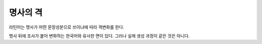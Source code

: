 명사의 격
=========

라틴어는 명사가 어떤 문장성분으로 쓰이냐에 따라 격변화를 한다.

명사 뒤에 조사가 붙어 변화하는 한국어와 유사한 면이 있다. 그러나 실제 생성 과정이 같은 것은 아니다.
